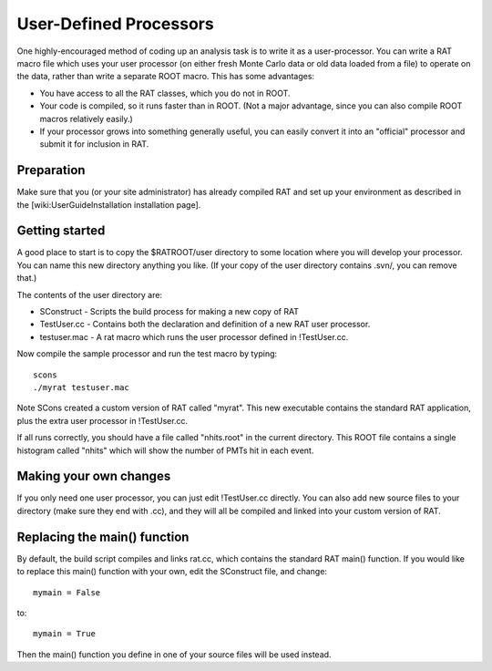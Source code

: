 User-Defined Processors
-----------------------

One highly-encouraged method of coding up an analysis task is to write it as a user-processor.  You can write a RAT macro file which uses your user processor (on either fresh Monte Carlo data or old data loaded from a file) to operate on the data, rather than write a separate ROOT macro.  This has some advantages:

* You have access to all the RAT classes, which you do not in ROOT.
* Your code is compiled, so it runs faster than in ROOT.  (Not a major advantage, since you can also compile ROOT macros relatively easily.)
* If your processor grows into something generally useful, you can easily convert it into an "official" processor and submit it for inclusion in RAT.

Preparation
```````````

Make sure that you (or your site administrator) has already compiled RAT and set up your environment as described in the [wiki:UserGuideInstallation installation page].

Getting started
```````````````

A good place to start is to copy the $RATROOT/user directory to some location where you will develop your processor.  You can name this new directory anything you like.  (If your copy of the user directory contains .svn/, you can remove that.)

The contents of the user directory are:

* SConstruct - Scripts the build process for making a new copy of RAT
* TestUser.cc - Contains both the declaration and definition of a new RAT user processor.
* testuser.mac - A rat macro which runs the user processor defined in !TestUser.cc.

Now compile the sample processor and run the test macro by typing::

    scons
    ./myrat testuser.mac

Note SCons created a custom version of RAT called "myrat".  This new executable contains the standard RAT application, plus the extra user processor in !TestUser.cc.

If all runs correctly, you should have a file called "nhits.root" in the current directory.  This ROOT file contains a single histogram called "nhits" which will show the number of PMTs hit in each event.

Making your own changes
```````````````````````

If you only need one user processor, you can just edit !TestUser.cc directly.  You can also add new source files to your directory (make sure they end with .cc), and they will all be compiled and linked into your custom version of RAT.

Replacing the main() function
`````````````````````````````

By default, the build script compiles and links rat.cc, which contains the standard RAT main() function.  If you would like to replace this main() function with your own, edit the SConstruct file, and change::

    mymain = False

to::

    mymain = True

Then the main() function you define in one of your source files will be used instead.
